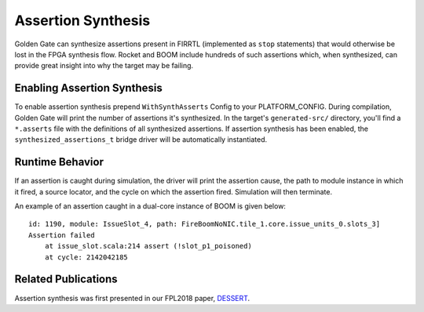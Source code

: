 Assertion Synthesis
===================

Golden Gate can synthesize assertions present in FIRRTL (implemented as ``stop``
statements) that would otherwise be lost in the FPGA synthesis flow. Rocket
and BOOM include hundreds of such assertions which, when synthesized, can
provide great insight into why the target may be failing.

Enabling Assertion Synthesis
----------------------------

To enable assertion synthesis prepend ``WithSynthAsserts`` Config to your
PLATFORM_CONFIG.  During compilation, Golden Gate will print the
number of assertions it's synthesized.  In the target's ``generated-src/``
directory, you'll find a ``*.asserts`` file with the definitions of all
synthesized assertions.  If assertion synthesis has been enabled, the
``synthesized_assertions_t`` bridge driver will be automatically instantiated.


Runtime Behavior
----------------

If an assertion is caught during simulation, the driver will print the
assertion cause, the path to module instance in which it fired, a source
locator, and the cycle on which the assertion fired. Simulation will then
terminate.

An example of an assertion caught in a dual-core instance of BOOM is given
below:

::

    id: 1190, module: IssueSlot_4, path: FireBoomNoNIC.tile_1.core.issue_units_0.slots_3]
    Assertion failed
        at issue_slot.scala:214 assert (!slot_p1_poisoned)
        at cycle: 2142042185

Related Publications
--------------------

Assertion synthesis was first presented in our FPL2018 paper, `DESSERT
<https://people.eecs.berkeley.edu/~biancolin/papers/dessert-fpl18.pdf>`_.
